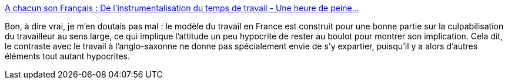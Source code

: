 :jbake-type: post
:jbake-status: published
:jbake-title: A chacun son Français : De l'instrumentalisation du temps de travail - Une heure de peine...
:jbake-tags: travail,sociologie,politique,_mois_avr.,_année_2014
:jbake-date: 2014-04-14
:jbake-depth: ../
:jbake-uri: shaarli/1397465496000.adoc
:jbake-source: https://nicolas-delsaux.hd.free.fr/Shaarli?searchterm=http%3A%2F%2Funeheuredepeine.blogspot.fr%2F2014%2F04%2Fde-linstrumentalisation-du-temps-de.html&searchtags=travail+sociologie+politique+_mois_avr.+_ann%C3%A9e_2014
:jbake-style: shaarli

http://uneheuredepeine.blogspot.fr/2014/04/de-linstrumentalisation-du-temps-de.html[A chacun son Français : De l'instrumentalisation du temps de travail - Une heure de peine...]

Bon, à dire vrai, je m'en doutais pas mal : le modèle du travail en France est construit pour une bonne partie sur la culpabilisation du travailleur au sens large, ce qui implique l'attitude un peu hypocrite de rester au boulot pour montrer son implication. Cela dit, le contraste avec le travail à l'anglo-saxonne ne donne pas spécialement envie de s'y expartier, puisqu'il y a alors d'autres éléments tout autant hypocrites.

